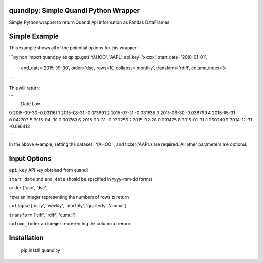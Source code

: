 quandlpy: Simple Quandl Python Wrapper
======================================
Simple Python wrapper to return Quandl Api information as Pandas DataFrames 

Simple Example
==============
This example shows all of the potential options for this wrapper:


```python
import quandlpy as qp
qp.get('YAHOO', 'AAPL', api_key='xxxxx', start_date='2010-01-01', 
        end_date='2015-09-30', order='dsc', rows=10, collapse='monthly', 
        transform='rdiff',  column_index=3)

```

This will return:

```
           Date               Low
0          2015-09-30         -0.031161
1          2015-08-31         -0.073691
2          2015-07-31         -0.031635
3          2015-06-30         -0.038799
4          2015-05-31          0.042703
5          2015-04-30          0.001769
6          2015-03-31         -0.030256
7          2015-02-28          0.097475
8          2015-01-31          0.060249
9          2014-12-31         -0.066413

```           

In the above example, setting the dataset ('YAHOO'), and
ticker('AAPL') are required.  All other parameters are optional.  

Input Options
=============
``api_key`` API key obtained from quandl

``start_date`` and ``end_date`` should be specified in yyyy-mm-dd format

``order`` ['asc', 'dsc']

``rows`` an integer representing the numbers of rows to return

``collapse`` ['daily', 'weekly', 'monthly', 'quarterly', 'annual']

``transform`` ['diff', 'rdiff', 'cumul']

``column_index`` an integer representing the column to return

Installation
============
    pip install quandlpy

